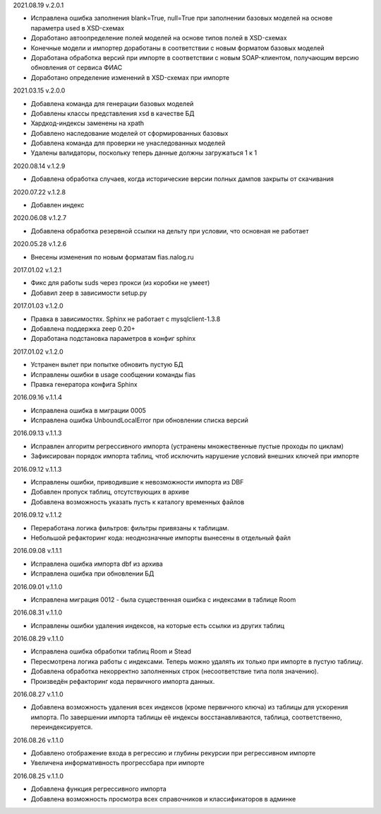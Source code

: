 2021.08.19 v.2.0.1

* Исправлена ошибка заполнения blank=True, null=True при заполнении базовых моделей на основе параметра used в XSD-схемах
* Доработано автоопределение полей моделей на основе типов полей в XSD-схемах
* Конечные модели и импортер доработаны в соответствии с новым форматом базовых моделей
* Доработана обработка версий при импорте в соответствии с новым SOAP-клиентом, получающим версию обновления от сервиса ФИАС
* Доработано определение изменений в XSD-схемах при импорте

2021.03.15 v.2.0.0

* Добавлена команда для генерации базовых моделей
* Добавлены классы представления xsd в качестве БД
* Хардкод-индексы заменены на xpath
* Добавлено наследование моделей от сформированных базовых
* Добавлена команда для проверки не унаследованных моделей
* Удалены валидаторы, поскольку теперь данные должны загружаться 1 к 1

2020.08.14 v.1.2.9

* Добавлена обработка случаев, когда исторические версии полных дампов закрыты от скачивания

2020.07.22 v.1.2.8

* Добавлен индекс

2020.06.08 v.1.2.7

* Добавлена обработка резервной ссылки на дельту при условии, что основная не работает

2020.05.28 v.1.2.6

* Внесены изменения по новым форматам fias.nalog.ru

2017.01.02 v.1.2.1

* Фикс для работы suds через прокси (из коробки не умеет)
* Добавил zeep в зависимости setup.py

2017.01.03 v.1.2.0

* Правка в зависимостях. Sphinx не работает с mysqlclient-1.3.8
* Добавлена поддержка zeep 0.20+
* Доработана подстановка параметров в конфиг sphinx

2017.01.02 v.1.2.0

* Устранен вылет при попытке обновить пустую БД
* Исправлены ошибки в usage сообщении команды fias
* Правка генератора конфига Sphinx

2016.09.16 v.1.1.4

* Исправлена ошибка в миграции 0005
* Исправлена ошибка UnboundLocalError при обновлении списка версий

2016.09.13 v.1.1.3

* Исправлен алгоритм регрессивного импорта (устранены множественные пустые проходы по циклам)
* Зафиксирован порядок импорта таблиц, чтоб исключить нарушение условий внешних ключей при импорте

2016.09.12 v.1.1.3

* Исправлены ошибки, приводившие к невозможности импорта из DBF
* Добавлен пропуск таблиц, отсутствующих в архиве
* Добавлена возможность указать пусть к каталогу временных файлов

2016.09.12 v.1.1.2

* Переработана логика фильтров: фильтры привязаны к таблицам.
* Небольшой рефакторинг кода: неоднозначные импорты вынесены в отдельный файл

2016.09.08 v.1.1.1

* Исправлена ошибка импорта dbf из архива
* Исправлена ошибка при обновлении БД

2016.09.01 v.1.1.0

* Исправлена миграция 0012 - была существенная ошибка с индексами в таблице Room

2016.08.31 v.1.1.0

* Исправлены ошибки удаления индексов, на которые есть ссылки из других таблиц

2016.08.29 v.1.1.0

* Исправлена ошибка обработки таблиц Room и Stead
* Пересмотрена логика работы с индексами. Теперь можно удалять их только при импорте в пустую таблицу.
* Добавлена обработка некорректно заполненных строк (несоответствие типа поля значению).
* Произведён рефакторинг кода первичного импорта данных.

2016.08.27 v.1.1.0

* Добавлена возможность удаления всех индексов (кроме первичного ключа) из таблицы для ускорения импорта.
  По завершении импорта таблицы её индексы восстанавливаются, таблица, соответственно, переиндексируется.

2016.08.26 v.1.1.0

* Добавлено отображение входа в регрессию и глубины рекурсии при регрессивном импорте
* Увеличена информативность прогрессбара при импорте

2016.08.25 v.1.1.0

* Добавлена функция регрессивного импорта
* Добавлена возможность просмотра всех справочников и классификаторов в админке
